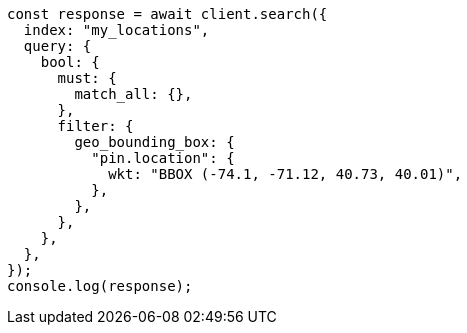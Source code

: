 // This file is autogenerated, DO NOT EDIT
// Use `node scripts/generate-docs-examples.js` to generate the docs examples

[source, js]
----
const response = await client.search({
  index: "my_locations",
  query: {
    bool: {
      must: {
        match_all: {},
      },
      filter: {
        geo_bounding_box: {
          "pin.location": {
            wkt: "BBOX (-74.1, -71.12, 40.73, 40.01)",
          },
        },
      },
    },
  },
});
console.log(response);
----

